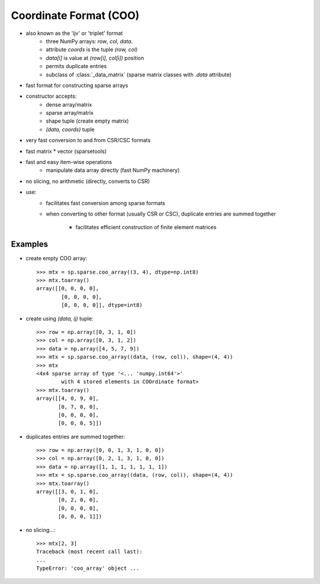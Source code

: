 .. for doctests
   >>> import numpy as np
   >>> import scipy as sp


Coordinate Format (COO)
=======================

* also known as the 'ijv' or 'triplet' format
    * three NumPy arrays: `row`, `col`, `data`.
    * attribute `coords` is the tuple `(row, col)`
    * `data[i]` is value at `(row[i], col[i])` position
    * permits duplicate entries
    * subclass of :class:`_data_matrix` (sparse matrix classes with
      `.data` attribute)
* fast format for constructing sparse arrays
* constructor accepts:
    * dense array/matrix
    * sparse array/matrix
    * shape tuple (create empty matrix)
    * `(data, coords)` tuple
* very fast conversion to and from CSR/CSC formats
* fast matrix * vector (sparsetools)
* fast and easy item-wise operations
    * manipulate data array directly (fast NumPy machinery)
* no slicing, no arithmetic (directly, converts to CSR)
* use:
    * facilitates fast conversion among sparse formats
    * when converting to other format (usually CSR or CSC), duplicate
      entries are summed together

        * facilitates efficient construction of finite element matrices

Examples
--------

* create empty COO array::

    >>> mtx = sp.sparse.coo_array((3, 4), dtype=np.int8)
    >>> mtx.toarray()
    array([[0, 0, 0, 0],
            [0, 0, 0, 0],
            [0, 0, 0, 0]], dtype=int8)

* create using `(data, ij)` tuple::

    >>> row = np.array([0, 3, 1, 0])
    >>> col = np.array([0, 3, 1, 2])
    >>> data = np.array([4, 5, 7, 9])
    >>> mtx = sp.sparse.coo_array((data, (row, col)), shape=(4, 4))
    >>> mtx
    <4x4 sparse array of type '<... 'numpy.int64'>'
            with 4 stored elements in COOrdinate format>
    >>> mtx.toarray()
    array([[4, 0, 9, 0],
           [0, 7, 0, 0],
           [0, 0, 0, 0],
           [0, 0, 0, 5]])

* duplicates entries are summed together::

    >>> row = np.array([0, 0, 1, 3, 1, 0, 0])
    >>> col = np.array([0, 2, 1, 3, 1, 0, 0])
    >>> data = np.array([1, 1, 1, 1, 1, 1, 1])
    >>> mtx = sp.sparse.coo_array((data, (row, col)), shape=(4, 4))
    >>> mtx.toarray()
    array([[3, 0, 1, 0],
           [0, 2, 0, 0],
           [0, 0, 0, 0],
           [0, 0, 0, 1]])

* no slicing...::

    >>> mtx[2, 3]
    Traceback (most recent call last):
    ...
    TypeError: 'coo_array' object ...
